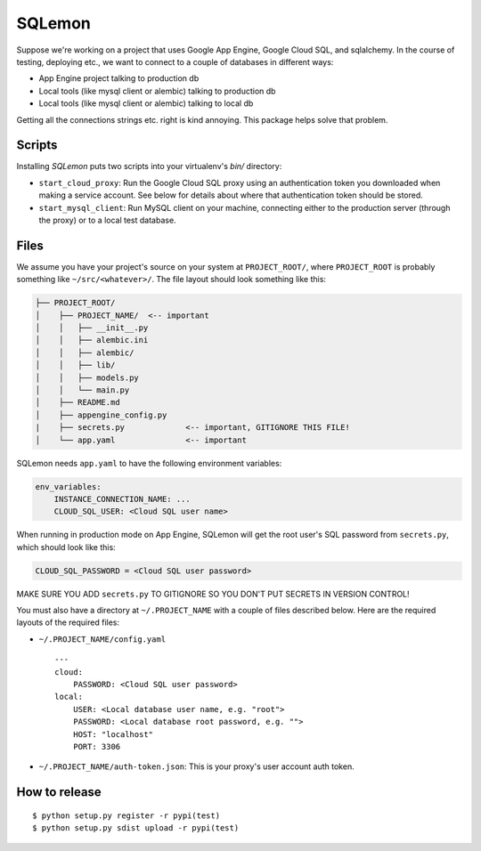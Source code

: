 *******
SQLemon
*******

Suppose we're working on a project that uses Google App Engine, Google Cloud SQL, and sqlalchemy.
In the course of testing, deploying etc., we want to connect to a couple of databases in different ways:

* App Engine project talking to production db

* Local tools (like mysql client or alembic) talking to production db

* Local tools (like mysql client or alembic) talking to local db


Getting all the connections strings etc. right is kind annoying.
This package helps solve that problem.

Scripts
*******

Installing `SQLemon` puts two scripts into your virtualenv's `bin/` directory:

* ``start_cloud_proxy``: Run the Google Cloud SQL proxy using an authentication token you downloaded when making a service account. See below for details about where that authentication token should be stored.

*  ``start_mysql_client``: Run MySQL client on your machine, connecting either to the production server (through the proxy) or to a local test database.

Files
*****

We assume you have your project's source on your system at ``PROJECT_ROOT/``, where
``PROJECT_ROOT`` is probably something like ``~/src/<whatever>/``.
The file layout should look something like this:

.. code-block::

    ├── PROJECT_ROOT/
    │    ├── PROJECT_NAME/  <-- important
    │    │   ├── __init__.py
    │    │   ├── alembic.ini
    │    │   ├── alembic/
    │    │   ├── lib/
    │    │   ├── models.py
    │    │   └── main.py
    │    ├── README.md
    │    ├── appengine_config.py
    |    ├── secrets.py             <-- important, GITIGNORE THIS FILE!
    │    └── app.yaml               <-- important

SQLemon needs ``app.yaml`` to have the following environment variables:

.. code-block::

    env_variables:
        INSTANCE_CONNECTION_NAME: ...
        CLOUD_SQL_USER: <Cloud SQL user name>

When running in production mode on App Engine, SQLemon will get the root user's SQL password from ``secrets.py``, which should look like this:

.. code-block::

    CLOUD_SQL_PASSWORD = <Cloud SQL user password>

MAKE SURE YOU ADD ``secrets.py`` TO GITIGNORE SO YOU DON'T PUT SECRETS IN VERSION CONTROL!

You must also have a directory at ``~/.PROJECT_NAME`` with a couple of files described below.
Here are the required layouts of the required files:

- ``~/.PROJECT_NAME/config.yaml``
  ::

    ---
    cloud:
        PASSWORD: <Cloud SQL user password>
    local:
        USER: <Local database user name, e.g. "root">
        PASSWORD: <Local database root password, e.g. "">
        HOST: "localhost"
        PORT: 3306

- ``~/.PROJECT_NAME/auth-token.json``: This is your proxy's user account auth token.

How to release
**************
::

    $ python setup.py register -r pypi(test)
    $ python setup.py sdist upload -r pypi(test)

